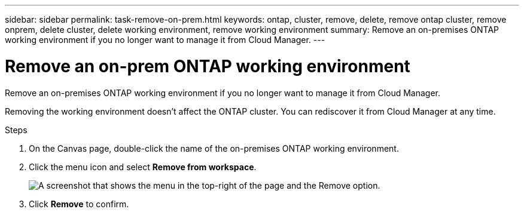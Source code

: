 ---
sidebar: sidebar
permalink: task-remove-on-prem.html
keywords: ontap, cluster, remove, delete, remove ontap cluster, remove onprem, delete cluster, delete working environment, remove working environment
summary: Remove an on-premises ONTAP working environment if you no longer want to manage it from Cloud Manager.
---

= Remove an on-prem ONTAP working environment
:hardbreaks:
:nofooter:
:icons: font
:linkattrs:
:imagesdir: ./media/

[.lead]
Remove an on-premises ONTAP working environment if you no longer want to manage it from Cloud Manager.

Removing the working environment doesn't affect the ONTAP cluster. You can rediscover it from Cloud Manager at any time.

.Steps

. On the Canvas page, double-click the name of the on-premises ONTAP working environment.

. Click the menu icon and select *Remove from workspace*.
+
image:screenshot_remove_onprem.png[A screenshot that shows the menu in the top-right of the page and the Remove option.]

. Click *Remove* to confirm.
